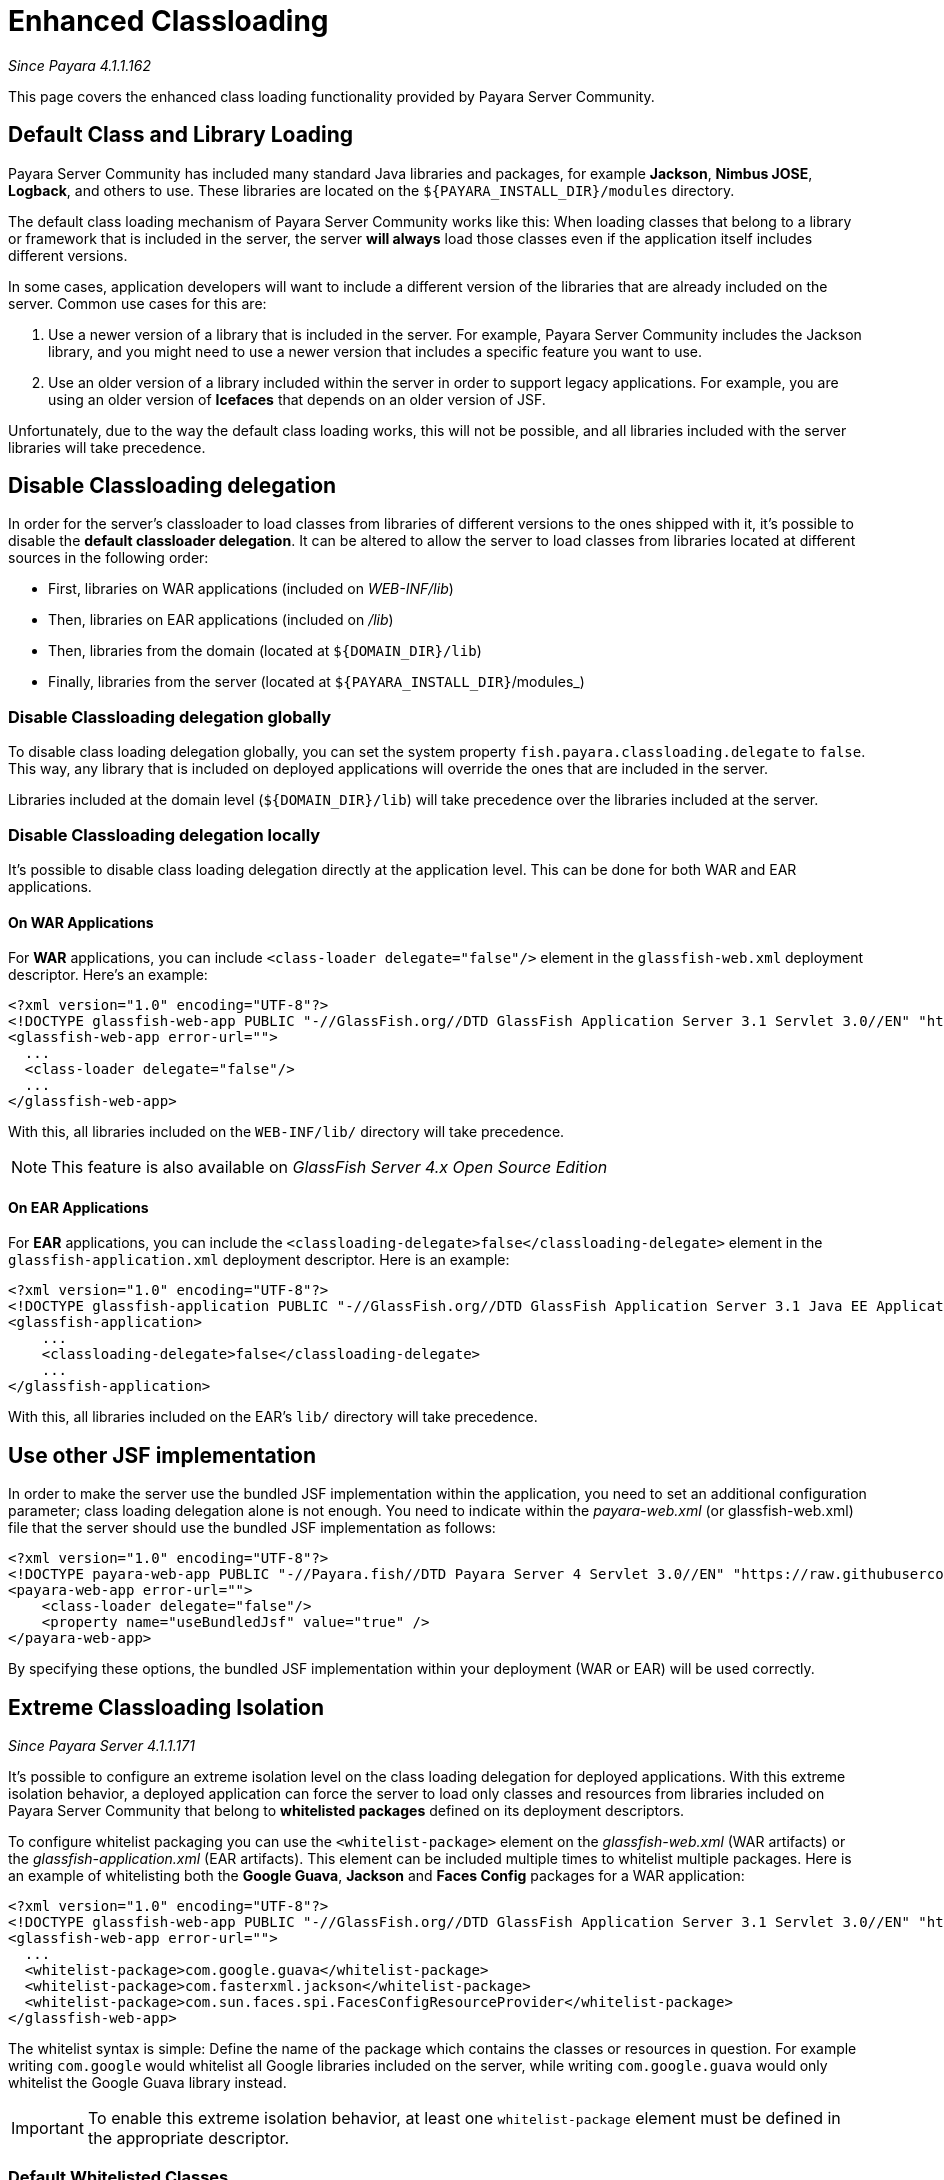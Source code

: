 [[enhanced-classloading]]
= Enhanced Classloading

_Since Payara 4.1.1.162_

This page covers the enhanced class loading functionality provided by
Payara Server Community.

[[default-class-and-library-loading]]
== Default Class and Library Loading

Payara Server Community has included many standard Java libraries and packages,
for example *Jackson*, *Nimbus JOSE*, *Logback*, and others to use.
These libraries are located on the `${PAYARA_INSTALL_DIR}/modules` directory.

The default class loading mechanism of Payara Server Community works like this:
When loading classes that belong to a library or framework that is
included in the server, the server *will always* load those classes even
if the application itself includes different versions.

In some cases, application developers will want to include a different
version of the libraries that are already included on the server. Common
use cases for this are:

. Use a newer version of a library that is included in the server. For
example, Payara Server Community includes the Jackson library, and you might need
to use a newer version that includes a specific feature you want to use.
. Use an older version of a library included within the server in
order to support legacy applications. For example, you are using an
older version of *Icefaces* that depends on an older version of JSF.

Unfortunately, due to the way the default class loading works, this will
not be possible, and all libraries included with the server libraries
will take precedence.

[[disable-classloading-delegation]]
== Disable Classloading delegation

In order for the server's classloader to load classes from libraries of
different versions to the ones shipped with it, it's possible to disable
the *default classloader delegation*. It can be altered to allow the
server to load classes from libraries located at different sources in
the following order:

* First, libraries on WAR applications (included on _WEB-INF/lib_)
* Then, libraries on EAR applications (included on _/lib_)
* Then, libraries from the domain (located at `${DOMAIN_DIR}/lib`)
* Finally, libraries from the server (located at
`${PAYARA_INSTALL_DIR}`/modules_)

[[disable-classloading-delegation-globally]]
=== Disable Classloading delegation globally

To disable class loading delegation globally, you can set the system
property `fish.payara.classloading.delegate` to `false`. This way, any
library that is included on deployed applications will override the ones
that are included in the server.

Libraries included at the domain level (`${DOMAIN_DIR}/lib`) will take
precedence over the libraries included at the server.

[[disable-classloading-delegation-locally]]
=== Disable Classloading delegation locally

It's possible to disable class loading delegation directly at the
application level. This can be done for both WAR and EAR applications.

[[on-war-applications]]
==== On WAR Applications

For *WAR* applications, you can include
`<class-loader delegate="false"/>` element in the `glassfish-web.xml`
deployment descriptor. Here's an example:

[source, xml]
----
<?xml version="1.0" encoding="UTF-8"?>
<!DOCTYPE glassfish-web-app PUBLIC "-//GlassFish.org//DTD GlassFish Application Server 3.1 Servlet 3.0//EN" "http://glassfish.org/dtds/glassfish-web-app_3_0-1.dtd">
<glassfish-web-app error-url="">
  ...
  <class-loader delegate="false"/>
  ...
</glassfish-web-app>
----

With this, all libraries included on the `WEB-INF/lib/` directory will
take precedence.

NOTE: This feature is also available on _GlassFish Server 4.x Open
Source Edition_

[[on-ear-applications]]
==== On EAR Applications

For *EAR* applications, you can include the
`<classloading-delegate>false</classloading-delegate>` element in the
`glassfish-application.xml` deployment descriptor. Here is an example:

[source, xml]
----
<?xml version="1.0" encoding="UTF-8"?>
<!DOCTYPE glassfish-application PUBLIC "-//GlassFish.org//DTD GlassFish Application Server 3.1 Java EE Application 6.0//EN" "http://glassfish.org/dtds/glassfish-application_6_0-1.dtd">
<glassfish-application>
    ...
    <classloading-delegate>false</classloading-delegate>
    ...
</glassfish-application>
----

With this, all libraries included on the EAR's `lib/` directory will
take precedence.

[[use-bundled-jsf]]
== Use other JSF implementation

In order to make the server use the bundled JSF implementation within the application, you need to set an additional configuration parameter; class loading delegation alone is not enough.
You need to indicate within the _payara-web.xml_ (or glassfish-web.xml) file that the server should use the bundled JSF implementation as follows:

[source, xml]
----
<?xml version="1.0" encoding="UTF-8"?>
<!DOCTYPE payara-web-app PUBLIC "-//Payara.fish//DTD Payara Server 4 Servlet 3.0//EN" "https://raw.githubusercontent.com/payara/Payara-Community-Documentation/master/docs/modules/ROOT/pages/schemas/payara-web-app_4.dtd">
<payara-web-app error-url="">
    <class-loader delegate="false"/>
    <property name="useBundledJsf" value="true" />
</payara-web-app>
----

By specifying these options, the bundled JSF implementation within your deployment (WAR or EAR) will be used correctly.

[[extreme-classloading-isolation]]
== Extreme Classloading Isolation

_Since Payara Server 4.1.1.171_

It's possible to configure an extreme isolation level on the class loading
delegation for deployed applications. With this extreme isolation behavior,
a deployed application can force the server to load only classes and resources from libraries
included on Payara Server Community that belong to *whitelisted packages* defined on its
deployment descriptors.

To configure whitelist packaging you can use the `<whitelist-package>`
element on the _glassfish-web.xml_ (WAR artifacts) or the
_glassfish-application.xml_ (EAR artifacts). This element can be
included multiple times to whitelist multiple packages. Here is an
example of whitelisting both the *Google Guava*, *Jackson* and *Faces Config* packages
for a WAR application:

[source, xml]
----
<?xml version="1.0" encoding="UTF-8"?>
<!DOCTYPE glassfish-web-app PUBLIC "-//GlassFish.org//DTD GlassFish Application Server 3.1 Servlet 3.0//EN" "http://glassfish.org/dtds/glassfish-web-app_3_0-1.dtd">
<glassfish-web-app error-url="">
  ...
  <whitelist-package>com.google.guava</whitelist-package>
  <whitelist-package>com.fasterxml.jackson</whitelist-package>
  <whitelist-package>com.sun.faces.spi.FacesConfigResourceProvider</whitelist-package>
</glassfish-web-app>
----

The whitelist syntax is simple: Define the name of the package which
contains the classes or resources in question. For example writing `com.google` would
whitelist all Google libraries included on the server, while writing
`com.google.guava` would only whitelist the Google Guava library
instead.

IMPORTANT: To enable this extreme isolation behavior, at least one
`whitelist-package` element must be defined in the appropriate
descriptor.

=== Default Whitelisted Classes

Certain classes are whitelisted automatically, meaning they will always be
loaded from Payara Server's libraries, even if this feature is turned on.

This is because these packages are required by Payara Server Community and therefore
cannot be loaded from a deployed application:

* java
* javax
* com.sun
* org.glassfish
* org.apache.jasper
* fish.payara
* com.ibm.jbatch
* org.hibernate.validator
* org.jboss.weld
* com.ctc.wstx

Default whitelisted resources are:

 * META-INF/services/javax.
 * META-INF/services/org.glassfish.
 * META-INF/services/java.

